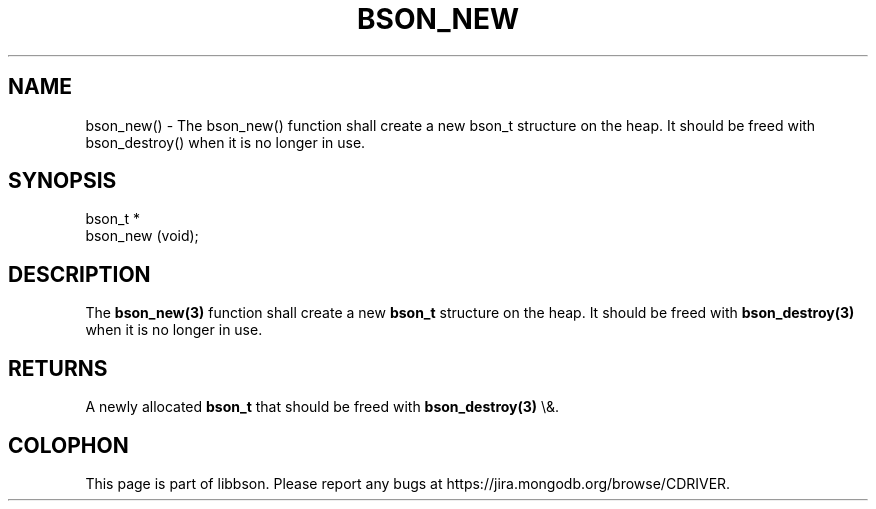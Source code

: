 .\" This manpage is Copyright (C) 2016 MongoDB, Inc.
.\" 
.\" Permission is granted to copy, distribute and/or modify this document
.\" under the terms of the GNU Free Documentation License, Version 1.3
.\" or any later version published by the Free Software Foundation;
.\" with no Invariant Sections, no Front-Cover Texts, and no Back-Cover Texts.
.\" A copy of the license is included in the section entitled "GNU
.\" Free Documentation License".
.\" 
.TH "BSON_NEW" "3" "2016\(hy01\(hy13" "libbson"
.SH NAME
bson_new() \- The bson_new() function shall create a new bson_t structure on the heap. It should be freed with bson_destroy() when it is no longer in use.
.SH "SYNOPSIS"

.nf
.nf
bson_t *
bson_new (void);
.fi
.fi

.SH "DESCRIPTION"

The
.B bson_new(3)
function shall create a new
.B bson_t
structure on the heap. It should be freed with
.B bson_destroy(3)
when it is no longer in use.

.SH "RETURNS"

A newly allocated
.B bson_t
that should be freed with
.B bson_destroy(3)
\e&.


.B
.SH COLOPHON
This page is part of libbson.
Please report any bugs at https://jira.mongodb.org/browse/CDRIVER.